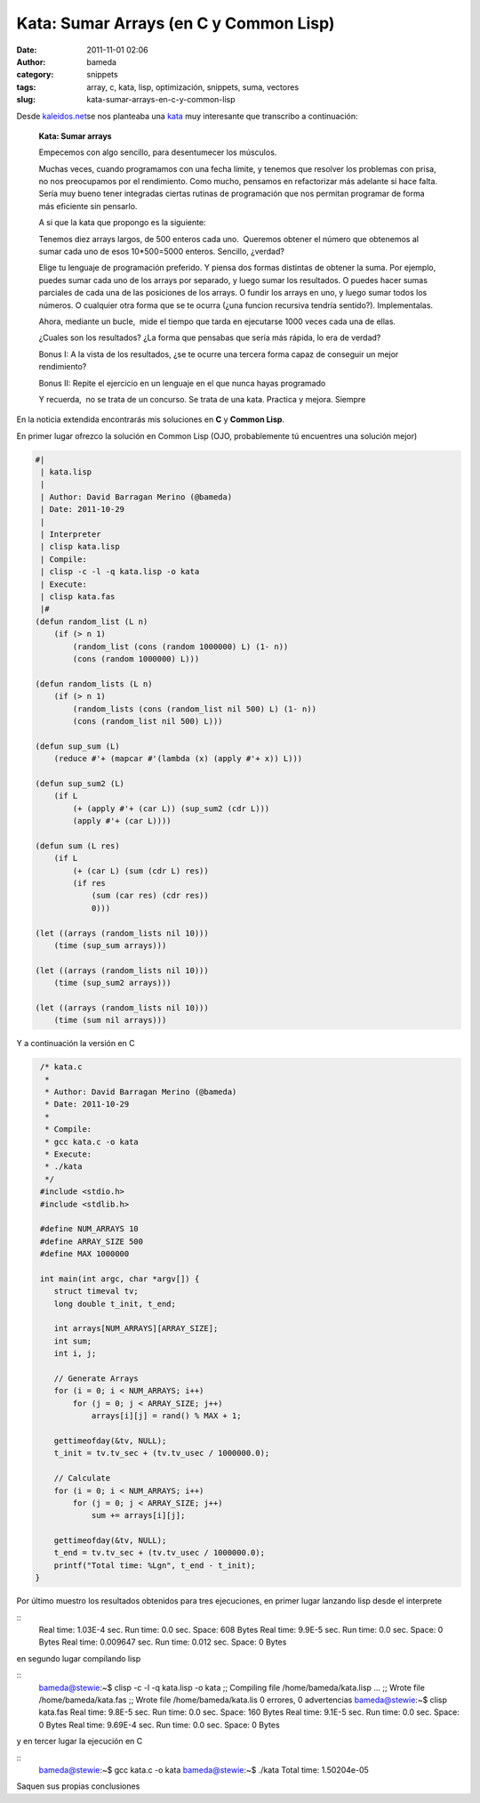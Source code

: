 Kata: Sumar Arrays (en C y Common Lisp)
#######################################
:date: 2011-11-01 02:06
:author: bameda
:category: snippets
:tags: array, c, kata, lisp, optimización, snippets, suma, vectores
:slug: kata-sumar-arrays-en-c-y-common-lisp

Desde `kaleidos.net`_\ se nos planteaba una `kata`_ muy interesante que
transcribo a continuación:

    **Kata: Sumar arrays**

    Empecemos con algo sencillo, para desentumecer los músculos.

    Muchas veces, cuando programamos con una fecha límite, y tenemos que
    resolver los problemas con prisa, no nos preocupamos por el
    rendimiento. Como mucho, pensamos en refactorizar más adelante si
    hace falta. Sería muy bueno tener integradas ciertas rutinas de
    programación que nos permitan programar de forma más eficiente sin
    pensarlo.

    A si que la kata que propongo es la siguiente:

    Tenemos diez arrays largos, de 500 enteros cada uno.  Queremos
    obtener el número que obtenemos al sumar cada uno de esos
    10\*500=5000 enteros. Sencillo, ¿verdad?

    Elige tu lenguaje de programación preferido. Y piensa dos formas
    distintas de obtener la suma. Por ejemplo, puedes sumar cada uno de
    los arrays por separado, y luego sumar los resultados. O puedes
    hacer sumas parciales de cada una de las posiciones de los arrays. O
    fundir los arrays en uno, y luego sumar todos los números. O
    cualquier otra forma que se te ocurra (¿una funcion recursiva
    tendría sentido?). Implementalas.

    Ahora, mediante un bucle,  mide el tiempo que tarda en ejecutarse
    1000 veces cada una de ellas.

    ¿Cuales son los resultados? ¿La forma que pensabas que sería más
    rápida, lo era de verdad?

    Bonus I: A la vista de los resultados, ¿se te ocurre una tercera
    forma capaz de conseguir un mejor rendimiento?

    Bonus II: Repite el ejercicio en un lenguaje en el que nunca hayas
    programado

    Y recuerda,  no se trata de un concurso. Se trata de una kata.
    Practica y mejora. Siempre

En la noticia extendida encontrarás mis soluciones en **C** y **Common
Lisp**.

En primer lugar ofrezco la solución en Common Lisp (OJO, probablemente
tú encuentres una solución mejor)

.. code-block:: common-lisp

    #|
     | kata.lisp
     |
     | Author: David Barragan Merino (@bameda)
     | Date: 2011-10-29
     |
     | Interpreter
     | clisp kata.lisp
     | Compile:
     | clisp -c -l -q kata.lisp -o kata
     | Execute:
     | clisp kata.fas
     |#
    (defun random_list (L n)
        (if (> n 1)
            (random_list (cons (random 1000000) L) (1- n))
            (cons (random 1000000) L)))

    (defun random_lists (L n)
        (if (> n 1)
            (random_lists (cons (random_list nil 500) L) (1- n))
            (cons (random_list nil 500) L)))

    (defun sup_sum (L)
        (reduce #'+ (mapcar #'(lambda (x) (apply #'+ x)) L)))

    (defun sup_sum2 (L)
        (if L
            (+ (apply #'+ (car L)) (sup_sum2 (cdr L)))
            (apply #'+ (car L))))

    (defun sum (L res)
        (if L
            (+ (car L) (sum (cdr L) res))
            (if res
                (sum (car res) (cdr res))
                0)))

    (let ((arrays (random_lists nil 10)))
        (time (sup_sum arrays)))

    (let ((arrays (random_lists nil 10)))
        (time (sup_sum2 arrays)))

    (let ((arrays (random_lists nil 10)))
        (time (sum nil arrays)))


Y a continuación la versión en C

.. code-block:: c

    /* kata.c
     *
     * Author: David Barragan Merino (@bameda)
     * Date: 2011-10-29
     *
     * Compile:
     * gcc kata.c -o kata
     * Execute:
     * ./kata
     */
    #include <stdio.h>
    #include <stdlib.h>

    #define NUM_ARRAYS 10
    #define ARRAY_SIZE 500
    #define MAX 1000000

    int main(int argc, char *argv[]) {
       struct timeval tv;
       long double t_init, t_end;

       int arrays[NUM_ARRAYS][ARRAY_SIZE];
       int sum;
       int i, j;

       // Generate Arrays
       for (i = 0; i < NUM_ARRAYS; i++)
           for (j = 0; j < ARRAY_SIZE; j++)
               arrays[i][j] = rand() % MAX + 1;

       gettimeofday(&tv, NULL);
       t_init = tv.tv_sec + (tv.tv_usec / 1000000.0);

       // Calculate
       for (i = 0; i < NUM_ARRAYS; i++)
           for (j = 0; j < ARRAY_SIZE; j++)
               sum += arrays[i][j];

       gettimeofday(&tv, NULL);
       t_end = tv.tv_sec + (tv.tv_usec / 1000000.0);
       printf("Total time: %Lgn", t_end - t_init);
   }


Por último muestro los resultados obtenidos para tres ejecuciones, en
primer lugar lanzando lisp desde el interprete

::
     Real time: 1.03E-4 sec.
     Run time: 0.0 sec.
     Space: 608 Bytes
     Real time: 9.9E-5 sec.
     Run time: 0.0 sec.
     Space: 0 Bytes
     Real time: 0.009647 sec.
     Run time: 0.012 sec.
     Space: 0 Bytes

en segundo lugar compilando lisp

::
     bameda@stewie:~$ clisp -c -l -q kata.lisp -o kata
     ;; Compiling file /home/bameda/kata.lisp ...
     ;; Wrote file /home/bameda/kata.fas
     ;; Wrote file /home/bameda/kata.lis
     0 errores, 0 advertencias
     bameda@stewie:~$ clisp kata.fas
     Real time: 9.8E-5 sec.
     Run time: 0.0 sec.
     Space: 160 Bytes
     Real time: 9.1E-5 sec.
     Run time: 0.0 sec.
     Space: 0 Bytes
     Real time: 9.69E-4 sec.
     Run time: 0.0 sec.
     Space: 0 Bytes

y en tercer lugar la ejecución en C

::
     bameda@stewie:~$ gcc kata.c -o kata
     bameda@stewie:~$ ./kata
     Total time: 1.50204e-05

Saquen sus propias conclusiones

.. _kaleidos.net: http://kaleidos.net
.. _kata: http://albaontech.wordpress.com/2011/10/27/kata-sumar-arrays/#comments

